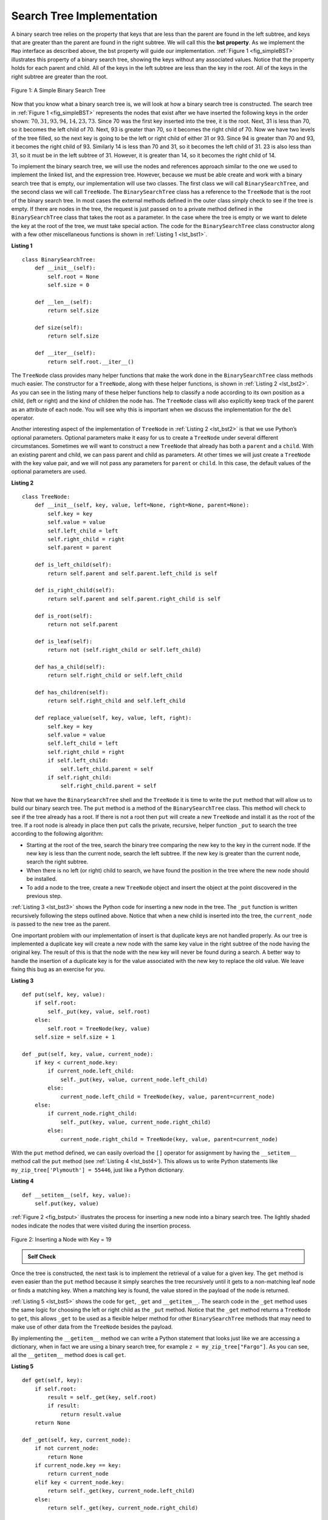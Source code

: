 ..  Copyright (C)  Brad Miller, David Ranum
    This work is licensed under the Creative Commons Attribution-NonCommercial-ShareAlike 4.0 International License. To view a copy of this license, visit http://creativecommons.org/licenses/by-nc-sa/4.0/.


Search Tree Implementation
~~~~~~~~~~~~~~~~~~~~~~~~~~

A binary search tree relies on the property that
keys that are less than the parent are found in the left subtree, and
keys that are greater than the parent are found in the right subtree. We
will call this the **bst property**. As we implement the ``Map`` interface
as described above, the bst property will guide our implementation.
:ref:`Figure 1 <fig_simpleBST>` illustrates this property of a binary search
tree, showing the keys without any associated values. Notice that the
property holds for each parent and child. All of the keys in the left
subtree are less than the key in the root. All of the keys in the right
subtree are greater than the root.


.. _fig_simpleBST:

.. figure:: Figures/simpleBST.png
   :align: center

   Figure 1: A Simple Binary Search Tree


Now that you know what a binary search tree is, we will look at how a
binary search tree is constructed. The search tree in
:ref:`Figure 1 <fig_simpleBST>` represents the nodes that exist after we have
inserted the following keys in the order shown:
:math:`70, 31, 93, 94, 14, 23, 73`. Since 70 was the first key inserted into
the tree, it is the root. Next, 31 is less than 70, so it becomes the
left child of 70. Next, 93 is greater than 70, so it becomes the right
child of 70. Now we have two levels of the tree filled, so the next key
is going to be the left or right child of either 31 or 93. Since 94 is
greater than 70 and 93, it becomes the right child of 93. Similarly 14
is less than 70 and 31, so it becomes the left child of 31. 23 is also
less than 31, so it must be in the left subtree of 31. However, it is
greater than 14, so it becomes the right child of 14.

To implement the binary search tree, we will use the nodes and
references approach similar to the one we used to implement the linked
list, and the expression tree. However, because we must be able create
and work with a binary search tree that is empty, our implementation
will use two classes. The first class we will call ``BinarySearchTree``,
and the second class we will call ``TreeNode``. The ``BinarySearchTree``
class has a reference to the ``TreeNode`` that is the root of the binary
search tree. In most cases the external methods defined in the outer
class simply check to see if the tree is empty. If there are nodes in
the tree, the request is just passed on to a private method defined in
the ``BinarySearchTree`` class that takes the root as a parameter. In
the case where the tree is empty or we want to delete the key at the
root of the tree, we must take special action. The code for the
``BinarySearchTree`` class constructor along with a few other
miscellaneous functions is shown in :ref:`Listing 1 <lst_bst1>`.

.. _lst_bst1:

**Listing 1**

::

    class BinarySearchTree:
        def __init__(self):
            self.root = None
            self.size = 0

        def __len__(self):
            return self.size

        def size(self):
            return self.size

        def __iter__(self):
            return self.root.__iter__()


The ``TreeNode`` class provides many helper functions that make the work
done in the ``BinarySearchTree`` class methods much easier. The
constructor for a ``TreeNode``, along with these helper functions, is
shown in :ref:`Listing 2 <lst_bst2>`. As you can see in the listing many of
these helper functions help to classify a node according to its own
position as a child, (left or right) and the kind of children the node
has.
The ``TreeNode`` class will also explicitly keep track
of the parent as an attribute of each node. You will see why this is
important when we discuss the implementation for the ``del`` operator.

Another interesting aspect of the implementation of ``TreeNode`` in
:ref:`Listing 2 <lst_bst2>` is that we use Python’s optional parameters.
Optional parameters make it easy for us to create a ``TreeNode`` under
several different circumstances. Sometimes we will want to construct a
new ``TreeNode`` that already has both a ``parent`` and a ``child``.
With an existing parent and child, we can pass parent and child as
parameters. At other times we will just create a ``TreeNode`` with the
key value pair, and we will not pass any parameters for ``parent`` or
``child``. In this case, the default values of the optional parameters
are used.

.. _lst_bst2:

**Listing 2**

::

    class TreeNode:
        def __init__(self, key, value, left=None, right=None, parent=None):
            self.key = key
            self.value = value
            self.left_child = left
            self.right_child = right
            self.parent = parent

        def is_left_child(self):
            return self.parent and self.parent.left_child is self

        def is_right_child(self):
            return self.parent and self.parent.right_child is self

        def is_root(self):
            return not self.parent

        def is_leaf(self):
            return not (self.right_child or self.left_child)

        def has_a_child(self):
            return self.right_child or self.left_child

        def has_children(self):
            return self.right_child and self.left_child

        def replace_value(self, key, value, left, right):
            self.key = key
            self.value = value
            self.left_child = left
            self.right_child = right
            if self.left_child:
                self.left_child.parent = self
            if self.right_child:
                self.right_child.parent = self


Now that we have the ``BinarySearchTree`` shell and the ``TreeNode`` it
is time to write the ``put`` method that will allow us to build our
binary search tree. The ``put`` method is a method of the
``BinarySearchTree`` class. This method will check to see if the tree
already has a root. If there is not a root then ``put`` will create a
new ``TreeNode`` and install it as the root of the tree. If a root node
is already in place then ``put`` calls the private, recursive, helper
function ``_put`` to search the tree according to the following
algorithm:

-  Starting at the root of the tree, search the binary tree comparing
   the new key to the key in the current node. If the new key is less
   than the current node, search the left subtree. If the new key is
   greater than the current node, search the right subtree.

-  When there is no left (or right) child to search, we have found the
   position in the tree where the new node should be installed.

-  To add a node to the tree, create a new ``TreeNode`` object and
   insert the object at the point discovered in the previous step.

:ref:`Listing 3 <lst_bst3>` shows the Python code for inserting a new node in
the tree. The ``_put`` function is written recursively following the
steps outlined above. Notice that when a new child is inserted into the
tree, the ``current_node`` is passed to the new tree as the parent.

One important problem with our implementation of insert is that
duplicate keys are not handled properly. As our tree is implemented a
duplicate key will create a new node with the same key value in the
right subtree of the node having the original key. The result of this is
that the node with the new key will never be found during a search. A
better way to handle the insertion of a duplicate key is for the value
associated with the new key to replace the old value. We leave fixing
this bug as an exercise for you.

.. _lst_bst3:

**Listing 3**

::

    def put(self, key, value):
        if self.root:
            self._put(key, value, self.root)
        else:
            self.root = TreeNode(key, value)
        self.size = self.size + 1

    def _put(self, key, value, current_node):
        if key < current_node.key:
            if current_node.left_child:
                self._put(key, value, current_node.left_child)
            else:
                current_node.left_child = TreeNode(key, value, parent=current_node)
        else:
            if current_node.right_child:
                self._put(key, value, current_node.right_child)
            else:
                current_node.right_child = TreeNode(key, value, parent=current_node)


With the ``put`` method defined, we can easily overload the ``[]``
operator for assignment by having the ``__setitem__`` method call the
``put`` method (see :ref:`Listing 4 <lst_bst4>`). This allows us to write Python statements like
``my_zip_tree['Plymouth'] = 55446``, just like a Python dictionary.


.. _lst_bst4:

**Listing 4**

::

    def __setitem__(self, key, value):
        self.put(key, value)


:ref:`Figure 2 <fig_bstput>` illustrates the process for inserting a new node
into a binary search tree. The lightly shaded nodes indicate the nodes
that were visited during the insertion process.

.. _fig_bstput:

.. figure:: Figures/bstput.png
   :align: center

   Figure 2: Inserting a Node with Key = 19

.. admonition:: Self Check

    .. mchoice:: bst_1
       :correct: b
       :answer_a: <img src="../_static/bintree_a.png">
       :feedback_a: Remember, starting at the root keys less than the root must be in the left subtree, while keys greater than the root go in the right subtree.
       :answer_b: <img src="../_static/bintree_b.png">
       :feedback_b: good job.
       :answer_c: <img src="../_static/bintree_c.png">
       :feedback_c: This looks like a binary tree that satisfies the full tree property needed for a heap.

       Which of the trees shows a correct binary search tree given that the keys were
       inserted in the following order 5, 30, 2, 40, 25, 4.


Once the tree is constructed, the next task is to implement the
retrieval of a value for a given key. The ``get`` method is even easier
than the ``put`` method because it simply searches the tree recursively
until it gets to a non-matching leaf node or finds a matching key. When
a matching key is found, the value stored in the payload of the node is
returned.

:ref:`Listing 5 <lst_bst5>` shows the code for ``get``, ``_get`` and
``__getitem__``. The search code in the ``_get`` method uses the same
logic for choosing the left or right child as the ``_put`` method. Notice
that the ``_get`` method returns a ``TreeNode`` to ``get``, this allows
``_get`` to be used as a flexible helper method for other
``BinarySearchTree`` methods that may need to make use of other data
from the ``TreeNode`` besides the payload.

By implementing the ``__getitem__`` method we can write a Python
statement that looks just like we are accessing a dictionary, when in
fact we are using a binary search tree, for example
``z = my_zip_tree["Fargo"]``.  As you can see, all the ``__getitem__`` method does is call
``get``.


.. _lst_bst5:




**Listing 5**

::

    def get(self, key):
        if self.root:
            result = self._get(key, self.root)
            if result:
                return result.value
        return None

    def _get(self, key, current_node):
        if not current_node:
            return None
        if current_node.key == key:
            return current_node
        elif key < current_node.key:
            return self._get(key, current_node.left_child)
        else:
            return self._get(key, current_node.right_child)

    def __getitem__(self, key):
        return self.get(key)

Using ``get``, we can implement the ``in`` operation by writing a
``__contains__`` method for the ``BinarySearchTree``. The
``__contains__`` method will simply call ``get`` and return ``True``
if ``get`` returns a value, or ``False`` if it returns ``None``. The
code for ``__contains__`` is shown in :ref:`Listing 6 <lst_bst6>`.

.. _lst_bst6:

**Listing 6**

::

    def __contains__(self, key):
        return bool(self._get(key, self.root))

Recall that ``__contains__`` overloads the ``in`` operator and allows us
to write statements such as:

::

	if "Northfield" in my_zip_tree:
	    print("oom ya ya")

Finally, we turn our attention to the most challenging method in the
binary search tree, the deletion of a key (see :ref:`Listing 7 <lst_bst7>`). The first task is to find the
node to delete by searching the tree. If the tree has more than one node
we search using the ``_get`` method to find the ``TreeNode`` that needs
to be removed. If the tree only has a single node, that means we are
removing the root of the tree, but we still must check to make sure the
key of the root matches the key that is to be deleted. In either case if
the key is not found the ``del`` operator raises an error.

.. _lst_bst7:

**Listing 7**

::

    def delete(self, key):
        if self.size > 1:
            node_to_remove = self._get(key, self.root)
            if node_to_remove:
                self._delete(node_to_remove)
                self.size = self.size - 1
            else:
                raise KeyError("Error, key not in tree")
        elif self.size == 1 and self.root.key == key:
            self.root = None
            self.size = self.size - 1
        else:
            raise KeyError("Error, key not in tree")

    def __delitem__(self, key):
        self.delete(key)

Once we’ve found the node containing the key we want to delete, there
are three cases that we must consider:

#. The node to be deleted has no children (see :ref:`Figure 3 <fig_bstdel1>`).

#. The node to be deleted has only one child (see :ref:`Figure 4 <fig_bstdel2>`).

#. The node to be deleted has two children (see :ref:`Figure 5 <fig_bstdel3>`).

The first case is straightforward (see :ref:`Listing 8 <lst_bst8>`). If the current node has no children
all we need to do is delete the node and remove the reference to this
node in the parent. The code for this case is shown in here.


.. _lst_bst8:

**Listing 8**


::

    if current_node.is_leaf():
        if current_node == current_node.parent.left_child:
            current_node.parent.left_child = None
        else:
            current_node.parent.right_child = None


.. _fig_bstdel1:

.. figure:: Figures/bstdel1.png
   :align: center

   Figure 3: Deleting Node 16, a Node without Children

The second case is only slightly more complicated (see :ref:`Listing 9 <lst_bst9>`). If a node has only a
single child, then we can simply promote the child to take the place of
its parent. The code for this case is shown in the next listing. As
you look at this code you will see that there are six cases to consider.
Since the cases are symmetric with respect to either having a left or
right child we will just discuss the case where the current node has a
left child. The decision proceeds as follows:

#. If the current node is a left child then we only need to update the
   parent reference of the left child to point to the parent of the
   current node, and then update the left child reference of the parent
   to point to the current node’s left child.

#. If the current node is a right child then we only need to update the
   parent reference of the left child to point to the parent of the
   current node, and then update the right child reference of the parent
   to point to the current node’s left child.

#. If the current node has no parent, it must be the root. In this case
   we will just replace the ``key``, ``value``, ``left_child``, and
   ``right_child`` data by calling the ``replace_value`` method on the
   root.

.. _lst_bst9:

**Listing 9**

::

    else:  # removing a node with one child
        if current_node.get_left_child():
            if current_node.is_left_child():
                current_node.left_child.parent = current_node.parent
                current_node.parent.left_child = current_node.left_child
            elif current_node.is_right_child():
                current_node.left_child.parent = current_node.parent
                current_node.parent.right_child = current_node.left_child
            else:
                current_node.replace_value(
                    current_node.left_child.key,
                    current_node.left_child.value,
                    current_node.left_child.left_child,
                    current_node.left_child.right_child,
                )
        else:
            if current_node.is_left_child():
                current_node.right_child.parent = current_node.parent
                current_node.parent.left_child = current_node.right_child
            elif current_node.is_right_child():
                current_node.right_child.parent = current_node.parent
                current_node.parent.right_child = current_node.right_child
            else:
                current_node.replace_value(
                    current_node.right_child.key,
                    current_node.right_child.value,
                    current_node.right_child.left_child,
                    current_node.right_child.right_child,
                )

.. _fig_bstdel2:

.. figure:: Figures/bstdel2.png
   :align: center

   Figure 4: Deleting Node 25, a Node That Has a Single Child

The third case is the most difficult case to handle (see :ref:`Listing 10 <lst_bst10>`). If a node has two
children, then it is unlikely that we can simply promote one of them to
take the node’s place. We can, however, search the tree for a node that
can be used to replace the one scheduled for deletion. What we need is a
node that will preserve the binary search tree relationships for both of
the existing left and right subtrees. The node that will do this is the
node that has the next-largest key in the tree. We call this node the
**successor**, and we will look at a way to find the successor shortly.
The successor is guaranteed to have no more than one child, so we know
how to remove it using the two cases for deletion that we have already
implemented. Once the successor has been removed, we simply put it in
the tree in place of the node to be deleted.

.. _fig_bstdel3:

.. figure:: Figures/bstdel3.png
    :align: center

    Figure 5: Deleting Node 5, a Node with Two Children

The code to handle the third case is shown in the next listing.
Notice that we make use of the helper methods ``find_successor`` and
``find_min`` to find the successor. To remove the successor, we make use
of the method ``splice_out``. The reason we use ``splice_out`` is that it
goes directly to the node we want to splice out and makes the right
changes. We could call ``delete`` recursively, but then we would waste
time re-searching for the key node.

.. _lst_bst10:

**Listing 10**

::

    elif current_node.has_children():  # removing a node with two children
        successor = current_node.find_successor()
        successor.splice_out()
        current_node.key = successor.key
        current_node.value = successor.value

The code to find the successor is shown below (see :ref:`Listing 11 <lst_bst11>`) and as
you can see is a method of the ``TreeNode`` class. This code makes use
of the same properties of binary search trees that cause an inorder
traversal to print out the nodes in the tree from smallest to largest.
There are three cases to consider when looking for the successor:

#. If the node has a right child, then the successor is the smallest key
   in the right subtree.

#. If the node has no right child and is the left child of its parent,
   then the parent is the successor.

#. If the node is the right child of its parent, and itself has no right
   child, then the successor to this node is the successor of its
   parent, excluding this node.

The first condition is the only one that matters for us when deleting a
node from a binary search tree. However, the ``find_successor`` method
has other uses that we will explore in the exercises at the end of this
chapter.

The ``find_min`` method is called to find the minimum key in a subtree.
You should convince yourself that the minimum valued key in any binary
search tree is the leftmost child of the tree. Therefore the ``find_min``
method simply follows the ``left_child`` references in each node of the
subtree until it reaches a node that does not have a left child.

.. _lst_bst11:

**Listing 11**


::

    def find_successor(self):
        successor = None
        if self.right_child:
            successor = self.right_child.find_min()
        else:
            if self.parent:
                if self.is_left_child():
                    successor = self.parent
                else:
                    self.parent.right_child = None
                    successor = self.parent.find_successor()
                    self.parent.right_child = self
        return successor

    def find_min(self):
        current = self
        while current.left_child:
            current = current.left_child
        return current

    def splice_out(self):
        if self.is_leaf():
            if self.is_left_child():
                self.parent.left_child = None
            else:
                self.parent.right_child = None
        elif self.has_a_child():
            if self.left_child:
                if self.is_left_child():
                    self.parent.left_child = self.left_child
                else:
                    self.parent.right_child = self.left_child
                self.left_child.parent = self.parent
            else:
                if self.is_left_child():
                    self.parent.left_child = self.right_child
                else:
                    self.parent.right_child = self.right_child
                self.right_child.parent = self.parent


We need to look at one last interface method for the binary search tree.
Suppose that we would like to simply iterate over all the keys in the
tree in order. This is definitely something we have done with
dictionaries, so why not trees? You already know how to traverse a
binary tree in order, using the ``inorder`` traversal algorithm.
However, writing an iterator requires a bit more work, since an iterator
should return only one node each time the iterator is called.

Python provides us with a very powerful function to use when creating an
iterator. The function is called ``yield``. ``yield`` is similar to
``return`` in that it returns a value to the caller. However, ``yield``
also takes the additional step of freezing the state of the function so
that the next time the function is called it continues executing from
the exact point it left off earlier. Functions that create objects that
can be iterated are called generator functions.

The code for an ``inorder`` iterator of a binary tree is shown in the next
listing. Look at this code carefully; at first glance you
might think that the code is not recursive. However, remember that
``__iter__`` overrides the ``for x in`` operation for iteration, so it
really is recursive! Because it is recursive over ``TreeNode`` instances
the ``__iter__`` method is defined in the ``TreeNode`` class.

::

    def __iter__(self):
        if self:
            if self.left_child:
                for elem in self.left_child:
                    yield elem
            yield self.key
            if self.right_child:
                for elem in self.right_child:
                    yield elem

At this point you may want to download the entire file containing the
full version of the ``BinarySearchTree`` and ``TreeNode`` classes.

.. activecode:: completebstcode

    class TreeNode:
        def __init__(self, key, value, left=None, right=None, parent=None):
            self.key = key
            self.value = value
            self.left_child = left
            self.right_child = right
            self.parent = parent

        def is_left_child(self):
            return self.parent and self.parent.left_child is self

        def is_right_child(self):
            return self.parent and self.parent.right_child is self

        def is_root(self):
            return not self.parent

        def is_leaf(self):
            return not (self.right_child or self.left_child)

        def has_a_child(self):
            return self.right_child or self.left_child

        def has_children(self):
            return self.right_child and self.left_child

        def replace_value(self, key, value, left, right):
            self.key = key
            self.value = value
            self.left_child = left
            self.right_child = right
            if self.left_child:
                self.left_child.parent = self
            if self.right_child:
                self.right_child.parent = self

        def find_successor(self):
            successor = None
            if self.right_child:
                successor = self.right_child.find_min()
            else:
                if self.parent:
                    if self.is_left_child():
                        successor = self.parent
                    else:
                        self.parent.right_child = None
                        successor = self.parent.find_successor()
                        self.parent.right_child = self
            return successor

        def find_min(self):
            current = self
            while current.left_child:
                current = current.left_child
            return current

        def splice_out(self):
            if self.is_leaf():
                if self.is_left_child():
                    self.parent.left_child = None
                else:
                    self.parent.right_child = None
            elif self.has_a_child():
                if self.left_child:
                    if self.is_left_child():
                        self.parent.left_child = self.left_child
                    else:
                        self.parent.right_child = self.left_child
                    self.left_child.parent = self.parent
                else:
                    if self.is_left_child():
                        self.parent.left_child = self.right_child
                    else:
                        self.parent.right_child = self.right_child
                    self.right_child.parent = self.parent

        def __iter__(self):
            if self:
                if self.left_child:
                    for elem in self.left_child:
                        yield elem
                yield self.key
                if self.right_child:
                    for elem in self.right_child:
                        yield elem


    class BinarySearchTree:
        def __init__(self):
            self.root = None
            self.size = 0

        def __len__(self):
            return self.size

        def __iter__(self):
            return self.root.__iter__()

        def put(self, key, value):
            if self.root:
                self._put(key, value, self.root)
            else:
                self.root = TreeNode(key, value)
            self.size = self.size + 1

        def _put(self, key, value, current_node):
            if key < current_node.key:
                if current_node.left_child:
                    self._put(key, value, current_node.left_child)
                else:
                    current_node.left_child = TreeNode(
                        key, value, parent=current_node
                    )
            else:
                if current_node.right_child:
                    self._put(key, value, current_node.right_child)
                else:
                    current_node.right_child = TreeNode(
                        key, value, parent=current_node
                    )

        def __setitem__(self, key, value):
            self.put(key, value)

        def get(self, key):
            if self.root:
                result = self._get(key, self.root)
                if result:
                    return result.value
            return None

        def _get(self, key, current_node):
            if not current_node:
                return None
            if current_node.key == key:
                return current_node
            elif key < current_node.key:
                return self._get(key, current_node.left_child)
            else:
                return self._get(key, current_node.right_child)

        def __getitem__(self, key):
            return self.get(key)

        def __contains__(self, key):
            return bool(self._get(key, self.root))

        def delete(self, key):
            if self.size > 1:
                node_to_remove = self._get(key, self.root)
                if node_to_remove:
                    self._delete(node_to_remove)
                    self.size = self.size - 1
                else:
                    raise KeyError("Error, key not in tree")
            elif self.size == 1 and self.root.key == key:
                self.root = None
                self.size = self.size - 1
            else:
                raise KeyError("Error, key not in tree")

        def _delete(self, current_node):
            if current_node.is_leaf():  # removing a leaf
                if current_node == current_node.parent.left_child:
                    current_node.parent.left_child = None
                else:
                    current_node.parent.right_child = None
            elif current_node.has_children():  # removing a node with two children
                successor = current_node.find_successor()
                successor.splice_out()
                current_node.key = successor.key
                current_node.value = successor.value
            else:  # removing a node with one child
                if current_node.left_child:
                    if current_node.is_left_child():
                        current_node.left_child.parent = current_node.parent
                        current_node.parent.left_child = current_node.left_child
                    elif current_node.is_right_child():
                        current_node.left_child.parent = current_node.parent
                        current_node.parent.right_child = current_node.left_child
                    else:
                        current_node.replace_value(
                            current_node.left_child.key,
                            current_node.left_child.value,
                            current_node.left_child.left_child,
                            current_node.left_child.right_child,
                        )
                else:
                    if current_node.is_left_child():
                        current_node.right_child.parent = current_node.parent
                        current_node.parent.left_child = current_node.right_child
                    elif current_node.is_right_child():
                        current_node.right_child.parent = current_node.parent
                        current_node.parent.right_child = current_node.right_child
                    else:
                        current_node.replace_value(
                            current_node.right_child.key,
                            current_node.right_child.value,
                            current_node.right_child.left_child,
                            current_node.right_child.right_child,
                        )

        def __delitem__(self, key):
            self.delete(key)


    my_tree = BinarySearchTree()
    my_tree["a"] = "a"
    my_tree["q"] = "quick"
    my_tree["b"] = "brown"
    my_tree["f"] = "fox"
    my_tree["j"] = "jumps"
    my_tree["o"] = "over"
    my_tree["t"] = "the"
    my_tree["l"] = "lazy"
    my_tree["d"] = "dog"

    print(my_tree["q"])
    print(my_tree["l"])
    print("There are {} items in this tree".format(len(my_tree)))
    my_tree.delete("a")
    print("There are {} items in this tree".format(len(my_tree)))

    for node in my_tree:
        print(my_tree[node], end=" ")
    print()

